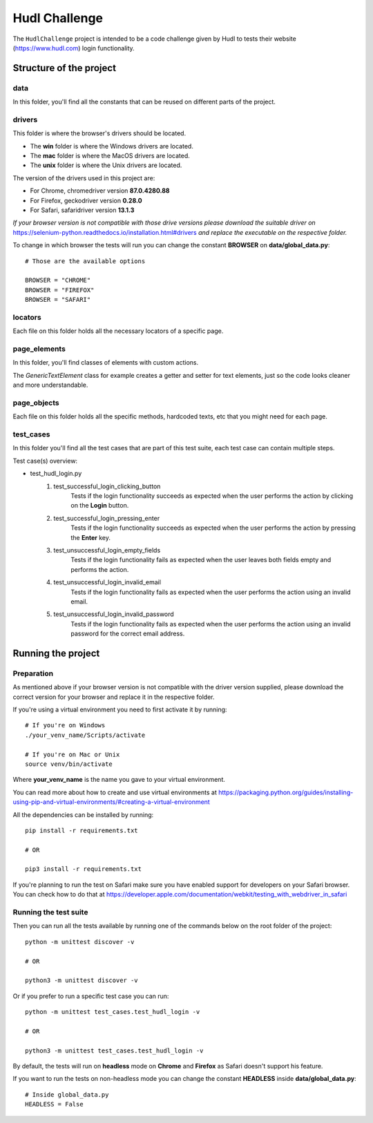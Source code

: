 ##########################
Hudl Challenge
##########################

The ``HudlChallenge`` project is intended to be a code challenge given by Hudl to tests their website
(https://www.hudl.com) login functionality.

==========================
Structure of the project
==========================

--------------------------
data
--------------------------

In this folder, you'll find all the constants that can be reused on different parts of the project.

--------------------------
drivers
--------------------------

This folder is where the browser's drivers should be located.

* The **win** folder is where the Windows drivers are located.
* The **mac** folder is where the MacOS drivers are located.
* The **unix** folder is where the Unix drivers are located.

The version of the drivers used in this project are:

* For Chrome, chromedriver version **87.0.4280.88**
* For Firefox, geckodriver version **0.28.0**
* For Safari, safaridriver version **13.1.3**

*If your browser version is not compatible with those drive versions please download the suitable driver on*
https://selenium-python.readthedocs.io/installation.html#drivers *and replace the executable on the respective folder.*

To change in which browser the tests will run you can change the constant **BROWSER** on **data/global_data.py**::

    # Those are the available options

    BROWSER = "CHROME"
    BROWSER = "FIREFOX"
    BROWSER = "SAFARI"

--------------------------
locators
--------------------------

Each file on this folder holds all the necessary locators of a specific page.

--------------------------
page_elements
--------------------------

In this folder, you'll find classes of elements with custom actions.

The *GenericTextElement* class for example creates a getter and setter for text elements, just so the code looks cleaner
and more understandable.

--------------------------
page_objects
--------------------------

Each file on this folder holds all the specific methods, hardcoded texts, etc that you might need for each page.

--------------------------
test_cases
--------------------------

In this folder you'll find all the test cases that are part of this test suite, each test case can contain multiple steps.

Test case(s) overview:

* test_hudl_login.py
    1. test_successful_login_clicking_button
        Tests if the login functionality succeeds as expected when the user performs the action by clicking on the **Login**
        button.
    2. test_successful_login_pressing_enter
        Tests if the login functionality succeeds as expected when the user performs the action by pressing the **Enter** key.
    3. test_unsuccessful_login_empty_fields
        Tests if the login functionality fails as expected when the user leaves both fields empty and performs the action.
    4. test_unsuccessful_login_invalid_email
        Tests if the login functionality fails as expected when the user performs the action using an invalid email.
    5. test_unsuccessful_login_invalid_password
        Tests if the login functionality fails as expected when the user performs the action using an invalid password for
        the correct email address.

==========================
Running the project
==========================

--------------------------
Preparation
--------------------------

As mentioned above if your browser version is not compatible with the driver version supplied, please download the
correct version for your browser and replace it in the respective folder.

If you're using a virtual environment you need to first activate it by running::

    # If you're on Windows
    ./your_venv_name/Scripts/activate

    # If you're on Mac or Unix
    source venv/bin/activate

Where **your_venv_name** is the name you gave to your virtual environment.

You can read more about how to create and use virtual environments at https://packaging.python.org/guides/installing-using-pip-and-virtual-environments/#creating-a-virtual-environment

All the dependencies can be installed by running::

    pip install -r requirements.txt

    # OR

    pip3 install -r requirements.txt

If you're planning to run the test on Safari make sure you have enabled support for developers on your Safari browser. You can check how to do that at https://developer.apple.com/documentation/webkit/testing_with_webdriver_in_safari

--------------------------
Running the test suite
--------------------------

Then you can run all the tests available by running one of the commands below on the root folder of the project::

    python -m unittest discover -v

    # OR

    python3 -m unittest discover -v

Or if you prefer to run a specific test case you can run::

    python -m unittest test_cases.test_hudl_login -v

    # OR

    python3 -m unittest test_cases.test_hudl_login -v


By default, the tests will run on **headless** mode on **Chrome** and **Firefox** as Safari doesn't support his feature.

If you want to run the tests on non-headless mode you can change the constant **HEADLESS** inside **data/global_data.py**::

    # Inside global_data.py
    HEADLESS = False

